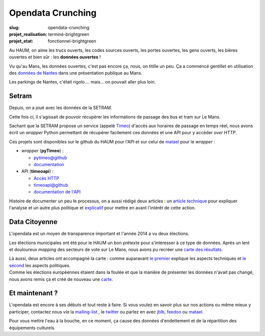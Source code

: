 ==================
Opendata Crunching
==================

:slug: opendata-crunching

:projet_realisation: terminé-brightgreen
:projet_etat: fonctionnel-brightgreen

.. image:: /images/bannieres_projets/opendata-crunching.1.jpg
	:alt: OpenData Crunching

Au HAUM, on aime les trucs ouverts, les codes sources ouverts, les portes ouvertes, les gens ouverts, les bières
ouvertes et bien sûr : les **données ouvertes** !

.. container:: alignright

    .. image:: /images/opendata/parkings_nantes.jpg
        :width: 400px
	:alt: Parking Nantes

Vu qu'au Mans, les données ouvertes, c'est pas encore ça, nous, on titille un peu. Ça a commencé gentillet en
utilisation des `données de Nantes`_ dans une présentation publique au Mans.

Les parkings de Nantes, c'était rigolo.... mais... on pouvait aller plus loin.

.. container:: clearer

    |clearer|

Setram
------

Depuis, on a joué avec les données de la SETRAM.

.. container:: alignright

    .. image:: /images/opendata/timeomap.png
        :width: 400px
	:alt: Carte TIMEO

Cette fois ci, il s'agissait de pouvoir récupérer les informations de passage des bus et tram sur Le Mans.

Sachant que la SETRAM propose un service (appelé Timeo_) d'accès aux horaires de passage en temps réel, nous avons écrit
un *wrapper* Python permettant de récupérer facilement ces données et une API pour y accèder *over HTTP*.

Ces projets sont disponibles sur le github du HAUM pour l'API et sur celui de matael_ pour le *wrapper* :

- *wrapper* (**pyTimeo**) :

  - `pytimeo@github`_
  - `documentation`_

- API (**timeoapi**) :

  - `Accès HTTP`_
  - `timeoapi@github`_
  - `documentation de l'API`_

Histoire de documenter un peu le processus, on a aussi rédigé deux articles : un `article technique`_ pour expliquer
l'analyse et un autre plus politique et `explicatif`_ pour mettre en avant l'intérêt de cette action.

Data Citoyenne
--------------

L'opendata est un moyen de transparence important et l'année 2014 a vu deux élections.

.. container:: twocolumns

    .. container:: alignleft

        .. image:: /images/opendata/municipales.png
            :width: 300px
	    :alt: Cartes municipales

    .. container:: textcolumn

        Les élections municipales ont été pour le HAUM un bon prétexte pour s'intéresser à ce type de données. Après un lent et
        douloureux *mapping* des secteurs de vote sur Le Mans, nous avons pu recréer une `carte des résultats`_.

        Là aussi, deux articles ont accompagné la carte : comme auparavant `le premier`_ explique les aspects techniques et `le
        second`_ les aspects politiques.

.. container:: clearer

    |clearer|


.. container:: twocolumns

    .. container:: alignright

        .. image:: /images/opendata/europeennes.png
            :width: 300px
	    :alt: Carte européennes

    .. container:: textcolumn

        Comme les élections européennes étaient dans la foulée et que la manière de présenter les données n'avait pas changé,
        nous avons remis ça et créé de nouveau une `carte`_.

.. container:: clearer

    |clearer|

Et maintenant ?
---------------

L'opendata est encore à ses débuts et tout reste à faire. Si vous voulez en savoir plus sur nos actions ou même mieux y
participer, contactez nous *via* la `mailing-list`_ , le twitter_ ou parlez en avec jblb_, feedoo_ ou matael_.

Pour vous mettre l'eau à la bouche, en ce moment, ça cause des données d'endettement et de la répartition des
équipements culturels.

.. _matael: http://twitter.com/matael
.. _jblb: http://twitter.com/jblb_72
.. _feedoo: http://twitter.com/fblain
.. _mailing-list: http://lists.haum.org/mailman/listinfo/haum_hackerspace
.. _twitter: http://twitter.com/haum72

.. _données de Nantes: http://blog.matael.org/writing/dataporn-les-parkings-de-nantes/
.. _article technique: http://blog.matael.org/writing/cyber-ouvre-boite-opendata-ou-pas/
.. _explicatif: http://blog.matael.org/writing/cyber-ouvre-boite-le-concept/

.. _le premier: http://blog.matael.org/writing/scrutin-et-opendata-parlons-technique/
.. _le second: http://blog.matael.org/writing/scrutin-et-opendata-le-concept/
.. _carte des résultats: http://umap.openstreetmap.fr/fr/map/le-mans-elections_6485#12/47.9773/0.2575
.. _carte: http://umap.openstreetmap.fr/en/map/elections-europeennes-14-sur-le-mans_10621#13/47.9852/0.2379

.. _Timeo: http://www.setram.fr/698-TIMEO2C-l-info-en-temps-reel.html
.. _pytimeo@github: https://github.com/Matael/pytimeo
.. _documentation: http://pytimeo.rtfd.org
.. _Accès HTTP: http://timeoapi.haum.org
.. _timeoapi@github: https://github.com/haum/timeoAPI
.. _documentation de l'API: http://timeoapi.rtfd.org

.. |clearer| unicode:: U+0020 .. space
